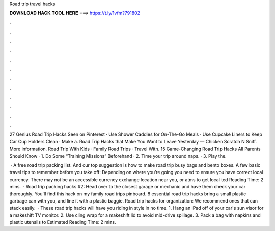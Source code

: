 Road trip travel hacks



𝐃𝐎𝐖𝐍𝐋𝐎𝐀𝐃 𝐇𝐀𝐂𝐊 𝐓𝐎𝐎𝐋 𝐇𝐄𝐑𝐄 ===> https://t.ly/1vfm?791802



.



.



.



.



.



.



.



.



.



.



.



.

27 Genius Road Trip Hacks Seen on Pinterest · Use Shower Caddies for On-The-Go Meals · Use Cupcake Liners to Keep Car Cup Holders Clean · Make a. Road Trip Hacks that Make You Want to Leave Yesterday — Chicken Scratch N Sniff. More information. Road Trip With Kids · Family Road Trips · Travel With. 15 Game-Changing Road Trip Hacks All Parents Should Know · 1. Do Some “Training Missions” Beforehand · 2. Time your trip around naps. · 3. Play the.

 · A free road trip packing list. And our top suggestion is how to make road trip busy bags and bento boxes. A few basic travel tips to remember before you take off: Depending on where you’re going you need to ensure you have correct local currency. There may not be an accessible currency exchange location near you, or atms to get local ted Reading Time: 2 mins.  · Road trip packing hacks #2: Head over to the closest garage or mechanic and have them check your car thoroughly. You'll find this hack on my family road trips pinboard. 8 essential road trip hacks bring a small plastic garbage can with you, and line it with a plastic baggie. Road trip hacks for organization: We recommend ones that can stack easily.  · These road trip hacks will have you riding in style in no time. 1. Hang an iPad off of your car's sun visor for a makeshift TV monitor. 2. Use cling wrap for a makeshift lid to avoid mid-drive spillage. 3. Pack a bag with napkins and plastic utensils to Estimated Reading Time: 2 mins.

